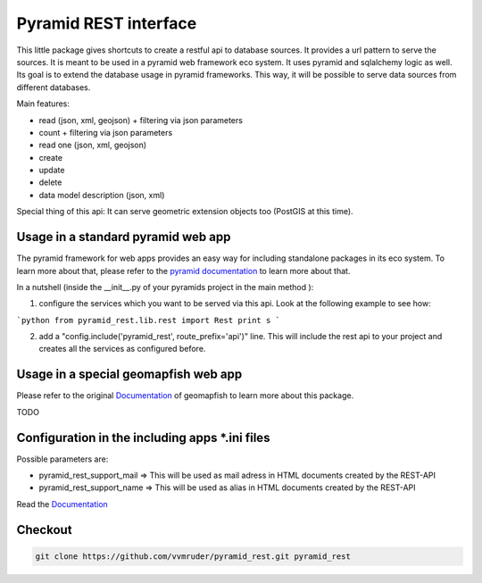 Pyramid REST interface
======================

This little package gives shortcuts to create a restful api to database sources. It provides a url pattern to serve the
sources.
It is meant to be used in a pyramid web framework eco system. It uses pyramid and sqlalchemy logic as well. Its goal is
to extend the database usage in pyramid frameworks. This way, it will be possible to serve data sources from
different databases.

Main features:

* read (json, xml, geojson) + filtering via json parameters
* count  + filtering via json parameters
* read one (json, xml, geojson)
* create
* update
* delete
* data model description (json, xml)

Special thing of this api: It can serve geometric extension objects too (PostGIS at this time).

Usage in a standard pyramid web app
-----------------------------------

The pyramid framework for web apps provides an easy way for including standalone packages in its eco system. To learn more about that, please refer to the `pyramid documentation <http://docs.pylonsproject.org/projects/pyramid//en/latest/narr/extending.html>`_ to learn more about that.

In a nutshell (inside the __init__.py of your pyramids project in the main method ):

1. configure the services which you want to be served via this api. Look at the following example to see how: 

```python
from pyramid_rest.lib.rest import Rest
print s
```

2. add a "config.include('pyramid_rest', route_prefix='api')" line. This will include the rest api to your project and creates all the services as configured before.

Usage in a special geomapfish web app
-------------------------------------

Please refer to the original `Documentation <http://docs.camptocamp.net/c2cgeoportal/1.5/>`_ of geomapfish to
learn more about this package.

TODO

Configuration in the including apps *.ini files
-----------------------------------------------

Possible parameters are:

* pyramid_rest_support_mail => This will be used as mail adress in HTML documents created by the REST-API
* pyramid_rest_support_name => This will be used as alias in HTML documents created by the REST-API

Read the `Documentation <(LINK TO THE DOC)>`_

Checkout
--------

.. code:: bash

   git clone https://github.com/vvmruder/pyramid_rest.git pyramid_rest
